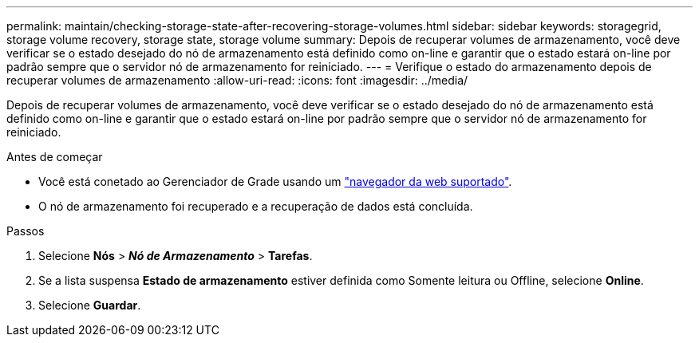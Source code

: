 ---
permalink: maintain/checking-storage-state-after-recovering-storage-volumes.html 
sidebar: sidebar 
keywords: storagegrid, storage volume recovery, storage state, storage volume 
summary: Depois de recuperar volumes de armazenamento, você deve verificar se o estado desejado do nó de armazenamento está definido como on-line e garantir que o estado estará on-line por padrão sempre que o servidor nó de armazenamento for reiniciado. 
---
= Verifique o estado do armazenamento depois de recuperar volumes de armazenamento
:allow-uri-read: 
:icons: font
:imagesdir: ../media/


[role="lead"]
Depois de recuperar volumes de armazenamento, você deve verificar se o estado desejado do nó de armazenamento está definido como on-line e garantir que o estado estará on-line por padrão sempre que o servidor nó de armazenamento for reiniciado.

.Antes de começar
* Você está conetado ao Gerenciador de Grade usando um link:../admin/web-browser-requirements.html["navegador da web suportado"].
* O nó de armazenamento foi recuperado e a recuperação de dados está concluída.


.Passos
. Selecione *Nós* > *_Nó de Armazenamento_* > *Tarefas*.
. Se a lista suspensa *Estado de armazenamento* estiver definida como Somente leitura ou Offline, selecione *Online*.
. Selecione *Guardar*.

